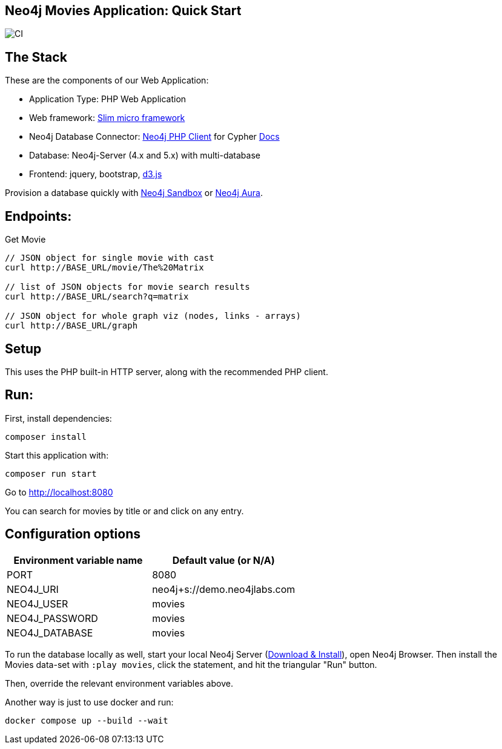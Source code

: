 == Neo4j Movies Application: Quick Start

image::https://github.com/neo4j-examples/movies-php-client/actions/workflows/CI.yaml/badge.svg[CI]

== The Stack

These are the components of our Web Application:

* Application Type:         PHP Web Application
* Web framework:            https://www.slimframework.com/[Slim micro framework]
* Neo4j Database Connector: https://github.com/neo4j-php/neo4j-php-client[Neo4j PHP Client] for Cypher https://neo4j.com/developer/php[Docs]
* Database:                 Neo4j-Server (4.x and 5.x) with multi-database
* Frontend:                 jquery, bootstrap, https://d3js.org/[d3.js]

Provision a database quickly with https://sandbox.neo4j.com/?usecase=movies[Neo4j Sandbox] or https://neo4j.com/cloud/aura/[Neo4j Aura].

== Endpoints:

Get Movie

----
// JSON object for single movie with cast
curl http://BASE_URL/movie/The%20Matrix

// list of JSON objects for movie search results
curl http://BASE_URL/search?q=matrix

// JSON object for whole graph viz (nodes, links - arrays)
curl http://BASE_URL/graph
----

== Setup

This uses the PHP built-in HTTP server, along with the recommended PHP client.

== Run:

First, install dependencies:
[source,shell]
----
composer install
----

Start this application with:

[source,shell]
----
composer run start
----

Go to http://localhost:8080

You can search for movies by title or and click on any entry.

== Configuration options

[%header,cols=2*]
|===
|Environment variable name
|Default value (or N/A)

|PORT
|8080

|NEO4J_URI
|neo4j+s://demo.neo4jlabs.com

|NEO4J_USER
|movies

|NEO4J_PASSWORD
|movies

|NEO4J_DATABASE
|movies
|===

To run the database locally as well, start your local Neo4j Server (https://neo4j.com/download[Download & Install]), open Neo4j Browser.
Then install the Movies data-set with `:play movies`, click the statement, and hit the triangular "Run" button.

Then, override the relevant environment variables above.

Another way is just to use docker and run:

`docker compose up --build --wait`
